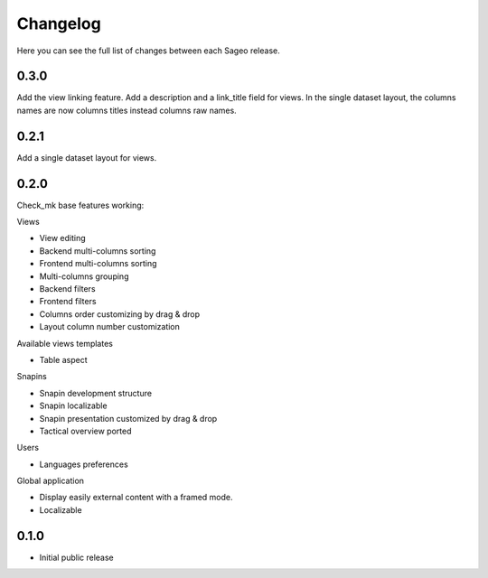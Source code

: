Changelog
---------

Here you can see the full list of changes between each Sageo release.

0.3.0
^^^^^
Add the view linking feature.
Add a description and a link_title field for views.
In the single dataset layout, the columns names are now columns titles instead columns raw names.


0.2.1
^^^^^
Add a single dataset layout for views.

0.2.0
^^^^^

Check_mk base features working:

Views

- View editing
- Backend multi-columns sorting
- Frontend multi-columns sorting
- Multi-columns grouping
- Backend filters
- Frontend filters
- Columns order customizing by drag & drop
- Layout column number customization

Available views templates

- Table aspect

Snapins

- Snapin development structure
- Snapin localizable
- Snapin presentation customized by drag & drop
- Tactical overview ported

Users

- Languages preferences

Global application

- Display easily external content with a framed mode.
- Localizable

0.1.0
^^^^^

- Initial public release

